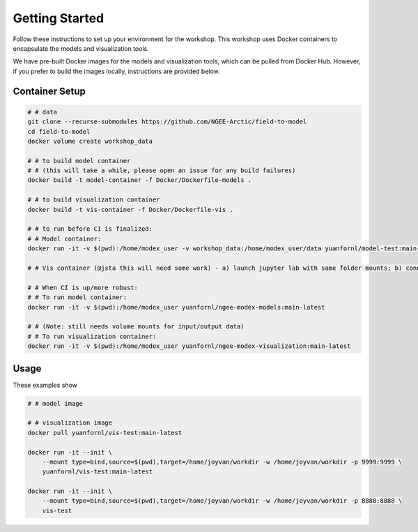 Getting Started
====================

Follow these instructions to set up your environment for the workshop. This
workshop uses Docker containers to encapsulate the models and visualization tools.

We have pre-built Docker images for the models and visualization tools, which can be pulled
from Docker Hub. However, if you prefer to build the images locally, instructions are
provided below.


Container Setup
-------------------

.. code::

    # # data
    git clone --recurse-submodules https://github.com/NGEE-Arctic/field-to-model
    cd field-to-model
    docker volume create workshop_data

    # # to build model container
    # # (this will take a while, please open an issue for any build failures)
    docker build -t model-container -f Docker/Dockerfile-models . 

    # # to build visualization container
    docker build -t vis-container -f Docker/Dockerfile-vis .

    # # to run before CI is finalized:
    # # Model container:
    docker run -it -v $(pwd):/home/modex_user -v workshop_data:/home/modex_user/data yuanfornl/model-test:main-latest

    # # Vis container (@jsta this will need some work) - a) launch jupyter lab with same folder mounts; b) connect over localhost

    # # When CI is up/more robust:
    # # To run model container:
    docker run -it -v $(pwd):/home/modex_user yuanfornl/ngee-modex-models:main-latest

    # # (Note: still needs volume mounts for input/output data)
    # # To run visualization container: 
    docker run -it -v $(pwd):/home/modex_user yuanfornl/ngee-modex-visualization:main-latest


Usage
-------------------

These examples show 

.. code::

  # # model image

  # # visualization image
  docker pull yuanfornl/vis-test:main-latest

  docker run -it --init \
      --mount type=bind,source=$(pwd),target=/home/joyvan/workdir -w /home/joyvan/workdir -p 9999:9999 \
      yuanfornl/vis-test:main-latest

  docker run -it --init \
      --mount type=bind,source=$(pwd),target=/home/joyvan/workdir -w /home/joyvan/workdir -p 8888:8888 \
      vis-test
